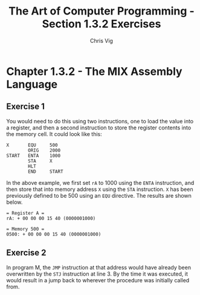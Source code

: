 #+TITLE: The Art of Computer Programming - Section 1.3.2 Exercises
#+AUTHOR: Chris Vig
#+EMAIL: chris@invictus.so

* Chapter 1.3.2 - The MIX Assembly Language

** Exercise 1

You would need to do this using two instructions, one to load the value into a
register, and then a second instruction to store the register contents into the
memory cell. It could look like this:

#+NAME: ex1
#+BEGIN_SRC mixal :exports both :mixvm rA m500
  X       EQU     500
          ORIG    2000
  START   ENTA    1000
          STA     X
          HLT
          END     START
#+END_SRC

In the above example, we first set =rA= to 1000 using the =ENTA= instruction, and
then store that into memory address =X= using the =STA= instruction. =X= has been
previously defined to be 500 using an =EQU= directive. The results are shown
below.

#+RESULTS: ex1
: = Register A =
: rA: + 00 00 00 15 40 (0000001000)
:
: = Memory 500 =
: 0500: + 00 00 00 15 40 (0000001000)

** Exercise 2

In program M, the =JMP= instruction at that address would have already been
overwritten by the =STJ= instruction at line 3. By the time it was executed, it
would result in a jump back to wherever the procedure was initially called from.
